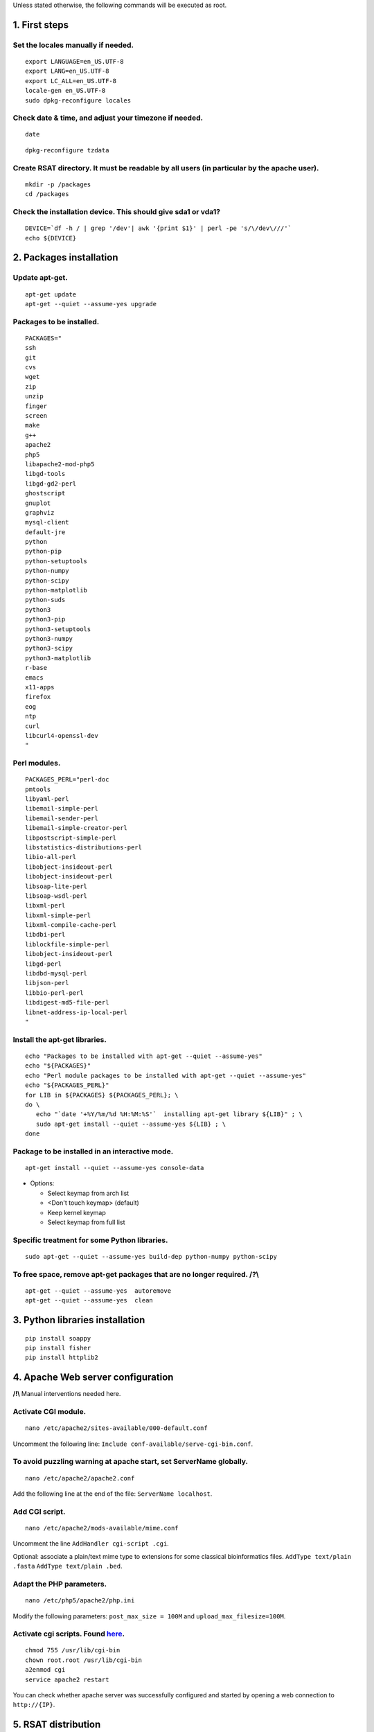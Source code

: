 Unless stated otherwise, the following commands will be executed as
root.

1. First steps
==============

Set the locales manually if needed.
-----------------------------------

::

    export LANGUAGE=en_US.UTF-8
    export LANG=en_US.UTF-8
    export LC_ALL=en_US.UTF-8
    locale-gen en_US.UTF-8
    sudo dpkg-reconfigure locales

Check date & time, and adjust your timezone if needed.
------------------------------------------------------

::

    date

::

    dpkg-reconfigure tzdata

Create RSAT directory. It must be readable by all users (in particular by the apache user).
-------------------------------------------------------------------------------------------

::

    mkdir -p /packages
    cd /packages

Check the installation device. This should give sda1 or vda1?
-------------------------------------------------------------

::

    DEVICE=`df -h / | grep '/dev'| awk '{print $1}' | perl -pe 's/\/dev\///'`
    echo ${DEVICE}

2. Packages installation
========================

Update apt-get.
---------------

::

    apt-get update
    apt-get --quiet --assume-yes upgrade

Packages to be installed.
-------------------------

::

    PACKAGES="
    ssh
    git
    cvs
    wget
    zip
    unzip
    finger
    screen
    make
    g++
    apache2
    php5
    libapache2-mod-php5
    libgd-tools
    libgd-gd2-perl
    ghostscript
    gnuplot
    graphviz
    mysql-client
    default-jre
    python
    python-pip
    python-setuptools 
    python-numpy
    python-scipy
    python-matplotlib
    python-suds
    python3
    python3-pip
    python3-setuptools 
    python3-numpy
    python3-scipy
    python3-matplotlib
    r-base
    emacs
    x11-apps
    firefox
    eog
    ntp
    curl
    libcurl4-openssl-dev
    "

Perl modules.
-------------

::

    PACKAGES_PERL="perl-doc
    pmtools
    libyaml-perl
    libemail-simple-perl
    libemail-sender-perl
    libemail-simple-creator-perl
    libpostscript-simple-perl
    libstatistics-distributions-perl
    libio-all-perl
    libobject-insideout-perl
    libobject-insideout-perl
    libsoap-lite-perl
    libsoap-wsdl-perl
    libxml-perl
    libxml-simple-perl
    libxml-compile-cache-perl
    libdbi-perl
    liblockfile-simple-perl
    libobject-insideout-perl
    libgd-perl
    libdbd-mysql-perl
    libjson-perl
    libbio-perl-perl
    libdigest-md5-file-perl
    libnet-address-ip-local-perl
    "

Install the apt-get libraries.
------------------------------

::

    echo "Packages to be installed with apt-get --quiet --assume-yes"
    echo "${PACKAGES}"
    echo "Perl module packages to be installed with apt-get --quiet --assume-yes"
    echo "${PACKAGES_PERL}"
    for LIB in ${PACKAGES} ${PACKAGES_PERL}; \
    do \
       echo "`date '+%Y/%m/%d %H:%M:%S'`  installing apt-get library ${LIB}" ; \
       sudo apt-get install --quiet --assume-yes ${LIB} ; \
    done

Package to be installed in an interactive mode.
-----------------------------------------------

::

    apt-get install --quiet --assume-yes console-data

-  Options:

   -  Select keymap from arch list
   -  <Don't touch keymap> (default)
   -  Keep kernel keymap
   -  Select keymap from full list

Specific treatment for some Python libraries.
---------------------------------------------

::

    sudo apt-get --quiet --assume-yes build-dep python-numpy python-scipy

To free space, remove apt-get packages that are no longer required. /?\\
------------------------------------------------------------------------

::

    apt-get --quiet --assume-yes  autoremove
    apt-get --quiet --assume-yes  clean

3. Python libraries installation
================================

::

    pip install soappy
    pip install fisher
    pip install httplib2

4. Apache Web server configuration
==================================

**/!\\** Manual interventions needed here.

Activate CGI module.
--------------------

::

    nano /etc/apache2/sites-available/000-default.conf

Uncomment the following line:
``Include conf-available/serve-cgi-bin.conf``.

To avoid puzzling warning at apache start, set ServerName globally.
-------------------------------------------------------------------

::

    nano /etc/apache2/apache2.conf

Add the following line at the end of the file: ``ServerName localhost``.

Add CGI script.
---------------

::

    nano /etc/apache2/mods-available/mime.conf

Uncomment the line ``AddHandler cgi-script .cgi``.

Optional: associate a plain/text mime type to extensions for some
classical bioinformatics files. ``AddType text/plain .fasta``
``AddType text/plain .bed``.

Adapt the PHP parameters.
-------------------------

::

    nano /etc/php5/apache2/php.ini

Modify the following parameters: ``post_max_size = 100M`` and
``upload_max_filesize=100M``.

Activate cgi scripts. Found `here <http://www.techrepublic.com/blog/diy-it-guy/diy-enable-cgi-on-your-apache-server/>`__.
-------------------------------------------------------------------------------------------------------------------------

::

    chmod 755 /usr/lib/cgi-bin
    chown root.root /usr/lib/cgi-bin
    a2enmod cgi
    service apache2 restart

You can check whether apache server was successfully configured and
started by opening a web connection to ``http://{IP}``.

5. RSAT distribution
====================

**/!\\ Note:** The git distribution requires an account at the ENS git
server, which is currently only possible for RSAT developing team. In
the near future, we may use git also for the end-user distribution. For
users who don't have an account on the RSAT git server, the code can be
downloaded as a tar archive from the Web site.

Create RSAT directory.
----------------------

::

    mkdir -p /packages/rsat
    cd /packages
    export RSAT=/packages/rsat

Git repository cloning.
-----------------------

::

    git clone git@depot.biologie.ens.fr:rsat
    git config --global user.mail claire.rioualen@inserm.fr
    git config --global user.name "reg-genomics VM user"

\*\* OR \*\*

Archive download.
-----------------

::

    export RSAT_DISTRIB=rsat_2016-11-06.tar.gz
    export RSAT_DISTRIB_URL=http://pedagogix-tagc.univ-mrs.fr/download_rsat/${RSAT_DISTRIB}

::

    sudo wget ${RSAT_DISTRIB_URL}
    sudo tar -xpzf ${RSAT_DISTRIB}
    sudo rm -f ${RSAT_DISTRIB}
    cd ~; ln -fs /packages/rsat rsat

6. RSAT configuration
=====================

Run the configuration script, to specify the environment variables.
-------------------------------------------------------------------

::

    cd $RSAT
    sudo perl perl-scripts/configure_rsat.pl

Which options to specify?

.. raw:: html

   <!---
   Absolute path to the RSAT package ? [/packages/rsat]
   Ready to update config file /packages/rsat/RSAT_config.props [y/n] (y):
   rsat_site [your_server_name] : 
   rsat_server_admin [your.mail@your.mail.server] :
   RSAT [/packages/rsat] :
   group_specificity [None] : 
   phylo_tools [0] : 
   variations_tools [0] : 
   ucsc_tools [0] :
   ensembl_tools [0] :
   RSAT_BIN [/packages/rsat/bin] :
   rsat_tmp [/packages/rsat/public_html/tmp] :
   mail_supported [no] : 
   smtp [] : 
   smtp_sender [] : 
   rsat_www [auto] : 
   rsat_echo [0] : 
   start_time [0] : 
   exec_time [0] : 
   rsat_ws [http://localhost/rsat/] : 
   rsat_img_format [png] : 
   QUEUE_MANAGER [batch] : 
   CLUSTER_QUEUE [rsat] : 
   BATCH_MAIL [a] : 
   CLUSTER_SHELL [/bin/bash] : 
   QSUB_OPTIONS [] : 
   REFSEQ_DIR [/packages/rsat/downloads/ftp.ncbi.nih.gov/genomes/refseq] : 
   ensembl_host [ensembldb.ensembl.org] : 
   ensembl_rsync [rsync://ftp.ensembl.org/ensembl/pub] : 
   ensembl_version [79] : 
   ensemblgenomes_version [26] : 
   ensembl_version_safe [70] : 
   ensembl [/packages/rsat/lib/ensemblgenomes-26-79/ensembl/modules] : 
   compara [/packages/rsat/lib/ensemblgenomes-26-79/ensembl-compara/modules] : 
   variation [/packages/rsat/lib/ensemblgenomes-26-79/ensembl-variation/modules] : 
   neat_supported [1] : 
   neat_www_root [http://wwwsup.scmbb.ulb.ac.be/rsat/] : 
   neat_ws [http://wwwsup.scmbb.ulb.ac.be/rsat/web_services/RSATWS.wsdl] : 
   neat_ws_tmp [http://wwwsup.scmbb.ulb.ac.be/rsat/tmp/] : 
   neat_java_ws [http://wwwsup.scmbb.ulb.ac.be/be.ac.ulb.bigre.graphtools.server/wsdl/GraphAlgorithms.wsdl] : 
   neat_java_host [http://wwwsup.scmbb.ulb.ac.be/rsat/] : 
   tomcat_port [] : 
   REA_ROOT [/packages/rsat/contrib/REA] : 
   KWALKS_ROOT [/packages/rsat/contrib/kwalks/bin] : 
   LOGO_PROGRAM [seqlogo] : 
   Ready to update config file /packages/rsat/RSAT_config.mk [y/n] (y): 
   RSAT_SITE [your_server_name] : 
   RSAT_SERVER_ADMIN [your.mail@your.mail.server] : 
   OS [linux] : 
   ARCHITECTURE [x64] : 
   PACKAGE_MANAGER [apt-get] : 
   UCSC_OS [linux.x86_64] : 
   SRC_DIR [${RSAT}/app_sources] : 
   SUDO [] : 
   RSAT_BIN [/packages/rsat/bin] : 
   RSAT_WS [http://localhost/rsat/] : 
   QUEUE_MANAGER [batch] : 
   CLUSTER_QUEUE [rsat] : 
   ENSEMBL_RELEASE [79] : 
   ENSEMBLGENOMES_BRANCH [26] : 
   Ready to update config file /packages/rsat/RSAT_config.bashrc [y/n] (y): 
   Ready to update config file /packages/rsat/RSAT_config.conf [y/n] (y): 
   -->

Load the (updated) RSAT environment variables.
----------------------------------------------

::

    source RSAT_config.bashrc

Check that the RSAT environment variable has been properly configured.
----------------------------------------------------------------------

::

    echo ${RSAT}

Initialise RSAT folders
-----------------------

::

    make -f makefiles/init_rsat.mk init

7. Perl modules for RSAT
========================

::

    cpan

::

    cpan> install YAML
    cpan> install CPAN 
    cpan> reload cpan
    cpan> quit

Get the list of Perl modules to be installed.
---------------------------------------------

::

    make -f makefiles/install_rsat.mk  perl_modules_list
    make -f makefiles/install_rsat.mk perl_modules_check
    more check_perl_modules_eval.txt
    grep Fail  check_perl_modules_eval.txt
    grep -v '^OK'  check_perl_modules_eval.txt | grep -v '^;'
    MISSING_PERL_MODULES=`grep -v '^OK'  check_perl_modules_eval.txt | grep -v '^;' | cut -f 2 | xargs`
    echo "Missing Perl modules:     ${MISSING_PERL_MODULES}"

Install the missing Perl modules.
---------------------------------

::

    make -f makefiles/install_rsat.mk perl_modules_install PERL_MODULES="${MISSING_PERL_MODULES}"

Check once more if all required Perl modules have been correctly installed.
---------------------------------------------------------------------------

::

    make -f makefiles/install_rsat.mk perl_modules_check
    more check_perl_modules_eval.txt

Note: Object::InsideOut always displays "Fail", whereas it is OK during
installation.

8. Configure RSAT web server
============================

::

    cd ${RSAT}
    sudo rsync -ruptvl RSAT_config.conf /etc/apache2/sites-enabled/rsat.conf
    apache2ctl restart

RSAT Web server URL
-------------------

::

    echo $RSAT_WWW

If the value is "auto", get the URL as follows:
-----------------------------------------------

::

    export IP=`ifconfig eth0 | awk '/inet /{print $2}' | cut -f2 -d':'`
    echo ${IP}
    export RSAT_WWW=http://${IP}/rsat/
    echo $RSAT_WWW

9. Other
========

compile RSAT programs written in C
----------------------------------

::

    make -f makefiles/init_rsat.mk compile_all
    export INSTALL_ROOT_DIR=/packages/

Install some third-party programs required by some RSAT scripts.
----------------------------------------------------------------

::

    make -f makefiles/install_software.mk install_ext_apps

Mkvtree licence / Vmatch
------------------------

Get a licence `here <http://www.vmatch.de/>`__

Alternately, you can copy-paste from another RSAT device...

::

    rsync -ruptvl /packages/rsat/bin/vmatch.lic root@<IP>:/packages/rsat/bin/

10. Data management
===================

::

    export RSAT_DATA_DIR=/root/mydisk/rsat_data
    cd ${RSAT}/public_html
    mv data/* ${RSAT_DATA_DIR}/
    mv data/.htaccess ${RSAT_DATA_DIR}/
    rmdir data
    ln -s ${RSAT_DATA_DIR} data
    cd $RSAT

Install model organisms, required for some of the Web tools.
------------------------------------------------------------

::

    download-organism -v 1 -org Saccharomyces_cerevisiae -org Escherichia_coli_K_12_substr__MG1655_uid57779
    download-organism -v 1 -org Drosophila_melanogaster

Get the list of organisms supported on your computer.
-----------------------------------------------------

::

    supported-organisms

11. Install selected R librairies
=================================

Packages required for some RSAT scripts.
----------------------------------------

::

    cd $RSAT; make -f makefiles/install_rsat.mk install_r_packages

::

    cd $RSAT; make -f makefiles/install_rsat.mk update ## install R packages + compile the C programs

NB: second only if git repo

12. Testing RSAT & external programs
====================================

Test a simple Perl script that does not require for organisms to be installed.(OK)
----------------------------------------------------------------------------------

::

    which random-seq
    random-seq -l 100

Test a simple python script that does not require organisms to be installed.(OK)
--------------------------------------------------------------------------------

::

    random-motif -l 10 -c 0.90

Test vmatch
-----------

::

    random-seq -l 100 | purge-sequence

seqlogo
-------

::

    which seqlogo
    seqlogo

weblogo 3
---------

::

    which weblogo
    weblogo --help

ghostscript
-----------

::

    which gs
    gs --version

Check that the model genomes have been correctly installed
----------------------------------------------------------

::

    # Retrieve all the start codons and count oligonucleotide frequencies (most should be ATG).
    retrieve-seq -org Saccharomyces_cerevisiae -all -from 0 -to +2 | oligo-analysis -l 3 -1str -return occ,freq -sort

13. Configure the SOAP/WSDL Web services
========================================

Check the URL of the web services (RSAT\_WS). By default, the server
addresses the WS requests to itself (http://localhost/rsat) because web
services are used for multi-tierd architecture of some Web tools
(retrieve-ensembl-seq, NeAT).

::

    cd $RSAT
    #echo $RSAT_WS

Get the current IP address
--------------------------

::

    export IP=`/sbin/ifconfig eth0 | awk '/inet /{print $2}' | cut -f2 -d':'`
    echo ${IP}
    export  RSAT_WS=http://${IP}/rsat/

Initialize the Web services stub
--------------------------------

::

    make -f makefiles/init_rsat.mk ws_init RSAT_WS=${RSAT_WS}

After this, re-generate the web services stubb, with the following command
--------------------------------------------------------------------------

::

    make -f makefiles/init_rsat.mk ws_stub RSAT_WS=${RSAT_WS}

Test the local web services OK
------------------------------

::

    make -f makefiles/init_rsat.mk ws_stub_test

Test RSAT Web services (local and remote) without using the SOAP/WSDL stubb (direct parsing of the remote WSDL file)
--------------------------------------------------------------------------------------------------------------------

::

    make -f makefiles/init_rsat.mk ws_nostub_test

Test the program supported-organisms-server, which relies on Web services without stub
--------------------------------------------------------------------------------------

::

    supported-organisms-server -url ${RSAT_WS} | wc
    supported-organisms-server -url http://localhost/rsat/ | wc
    supported-organisms-server -url http://rsat-tagc.univ-mrs.fr/ | wc

Tests on the Web site
---------------------

Run the demo of the following tools (**to redo**)

-  retrieve-seq to check the access to local genomes (at least
   Saccharomyces cerevisiae)
-  feature-map to check the GD library
-  retrieve-ensembl-seq to check the interface to Ensembl
-  fetch-sequences to check the interface to UCSC
-  some NeAT tools (they rely on web services)
-  peak-motifs because it mobilises half of the RSAT tools -> a good
   control for the overall installation.
-  footprint-discovery to check the tools depending on homology tables
   (blast tables).

14. Install the cluster management system (torque, qsub, ...)
=============================================================

Check the number of core (processors)
-------------------------------------

::

    grep ^processor /proc/cpuinfo

Check RAM
---------

::

    grep MemTotal /proc/meminfo

Install Sun Grid Engine (SGE) job scheduler
-------------------------------------------

Beware, before installing the grid engine we need to modify manually the file ``/etc/hosts``
--------------------------------------------------------------------------------------------

::

    nano /etc/hosts

Initial config (problematic)

::

    127.0.0.1       localhost       rsat-vm-2015-02
    127.0.1.1      rsat-vm-2015-02

Config to obtain:

::

    127.0.0.1       localhost       rsat-vm-2015-02
    127.0.1.1      rsat-vm-2015-02

**/?\\**

::

    apt-get install --quiet --assume-yes gridengine-client
    apt-get install --quiet --assume-yes gridengine-exec
    apt-get install --quiet --assume-yes gridengine-master
    apt-get install --quiet --assume-yes gridengine-qmon 

::

    qconf -aq default  ## aggregate a new queue called "default"
    qconf -mq default  ## modify the queue "default"
    qconf -as localhost ## aggregate the localhost tho the list of submitters

Set the following values: ``hostlist              localhost``

Take all default parameters BUT for the SGE master parameter, type
``localhost`` (it must be the hostname)

Test that jobs can be sent to the job scheduler.

15. OPTIONAL
============

Install some software tools for NGS analysis.
---------------------------------------------

::

    cd ${RSAT}
    make -f makefiles/install_software.mk install_meme

Ganglia: tool to monitor a cluster (or single machine)
------------------------------------------------------

`Link. <https://www.digitalocean.com/community/tutorials/introduction-to-ganglia-on-ubuntu-14-04>`__

::

    sudo apt-get install -y ganglia-monitor rrdtool gmetad ganglia-webfrontend
    sudo cp /etc/ganglia-webfrontend/apache.conf /etc/apache2/sites-enabled/ganglia.conf
    sudo apachectl restart
